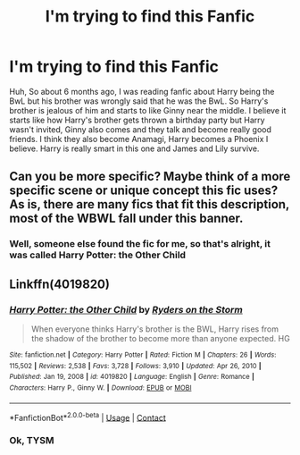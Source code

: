 #+TITLE: I'm trying to find this Fanfic

* I'm trying to find this Fanfic
:PROPERTIES:
:Author: Aquarius_Black394
:Score: 2
:DateUnix: 1614719043.0
:DateShort: 2021-Mar-03
:FlairText: What's That Fic?
:END:
Huh, So about 6 months ago, I was reading fanfic about Harry being the BwL but his brother was wrongly said that he was the BwL. So Harry's brother is jealous of him and starts to like Ginny near the middle. I believe it starts like how Harry's brother gets thrown a birthday party but Harry wasn't invited, Ginny also comes and they talk and become really good friends. I think they also become Anamagi, Harry becomes a Phoenix I believe. Harry is really smart in this one and James and Lily survive.


** Can you be more specific? Maybe think of a more specific scene or unique concept this fic uses? As is, there are many fics that fit this description, most of the WBWL fall under this banner.
:PROPERTIES:
:Author: ScionOfLucifer
:Score: 1
:DateUnix: 1614736594.0
:DateShort: 2021-Mar-03
:END:

*** Well, someone else found the fic for me, so that's alright, it was called *Harry Potter: the Other Child*
:PROPERTIES:
:Author: Aquarius_Black394
:Score: 1
:DateUnix: 1614741670.0
:DateShort: 2021-Mar-03
:END:


** Linkffn(4019820)
:PROPERTIES:
:Author: Omeganian
:Score: 1
:DateUnix: 1614738999.0
:DateShort: 2021-Mar-03
:END:

*** [[https://www.fanfiction.net/s/4019820/1/][*/Harry Potter: the Other Child/*]] by [[https://www.fanfiction.net/u/1340000/Ryders-on-the-Storm][/Ryders on the Storm/]]

#+begin_quote
  When everyone thinks Harry's brother is the BWL, Harry rises from the shadow of the brother to become more than anyone expected. HG
#+end_quote

^{/Site/:} ^{fanfiction.net} ^{*|*} ^{/Category/:} ^{Harry} ^{Potter} ^{*|*} ^{/Rated/:} ^{Fiction} ^{M} ^{*|*} ^{/Chapters/:} ^{26} ^{*|*} ^{/Words/:} ^{115,502} ^{*|*} ^{/Reviews/:} ^{2,538} ^{*|*} ^{/Favs/:} ^{3,728} ^{*|*} ^{/Follows/:} ^{3,910} ^{*|*} ^{/Updated/:} ^{Apr} ^{26,} ^{2010} ^{*|*} ^{/Published/:} ^{Jan} ^{19,} ^{2008} ^{*|*} ^{/id/:} ^{4019820} ^{*|*} ^{/Language/:} ^{English} ^{*|*} ^{/Genre/:} ^{Romance} ^{*|*} ^{/Characters/:} ^{Harry} ^{P.,} ^{Ginny} ^{W.} ^{*|*} ^{/Download/:} ^{[[http://www.ff2ebook.com/old/ffn-bot/index.php?id=4019820&source=ff&filetype=epub][EPUB]]} ^{or} ^{[[http://www.ff2ebook.com/old/ffn-bot/index.php?id=4019820&source=ff&filetype=mobi][MOBI]]}

--------------

*FanfictionBot*^{2.0.0-beta} | [[https://github.com/FanfictionBot/reddit-ffn-bot/wiki/Usage][Usage]] | [[https://www.reddit.com/message/compose?to=tusing][Contact]]
:PROPERTIES:
:Author: FanfictionBot
:Score: 1
:DateUnix: 1614739018.0
:DateShort: 2021-Mar-03
:END:


*** Ok, TYSM
:PROPERTIES:
:Author: Aquarius_Black394
:Score: 1
:DateUnix: 1614741569.0
:DateShort: 2021-Mar-03
:END:
